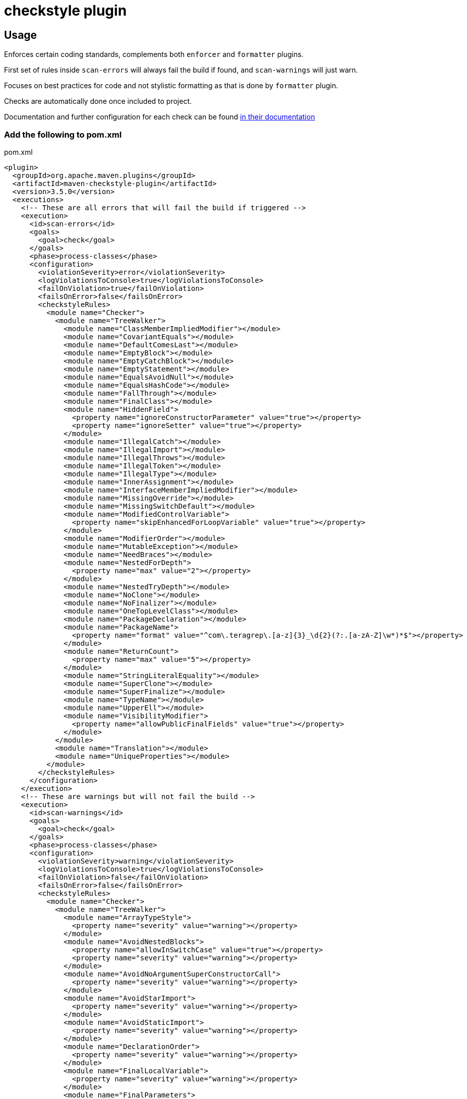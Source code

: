 = checkstyle plugin

== Usage

Enforces certain coding standards, complements both `enforcer` and `formatter` plugins.

First set of rules inside `scan-errors` will always fail the build if found, and `scan-warnings` will just warn.

Focuses on best practices for code and not stylistic formatting as that is done by `formatter` plugin.

Checks are automatically done once included to project.

Documentation and further configuration for each check can be found https://checkstyle.org/checks.html[in their documentation]

=== Add the following to pom.xml

.pom.xml
[source,xml]
----
<plugin>
  <groupId>org.apache.maven.plugins</groupId>
  <artifactId>maven-checkstyle-plugin</artifactId>
  <version>3.5.0</version>
  <executions>
    <!-- These are all errors that will fail the build if triggered -->
    <execution>
      <id>scan-errors</id>
      <goals>
        <goal>check</goal>
      </goals>
      <phase>process-classes</phase>
      <configuration>
        <violationSeverity>error</violationSeverity>
        <logViolationsToConsole>true</logViolationsToConsole>
        <failOnViolation>true</failOnViolation>
        <failsOnError>false</failsOnError>
        <checkstyleRules>
          <module name="Checker">
            <module name="TreeWalker">
              <module name="ClassMemberImpliedModifier"></module>
              <module name="CovariantEquals"></module>
              <module name="DefaultComesLast"></module>
              <module name="EmptyBlock"></module>
              <module name="EmptyCatchBlock"></module>
              <module name="EmptyStatement"></module>
              <module name="EqualsAvoidNull"></module>
              <module name="EqualsHashCode"></module>
              <module name="FallThrough"></module>
              <module name="FinalClass"></module>
              <module name="HiddenField">
                <property name="ignoreConstructorParameter" value="true"></property>
                <property name="ignoreSetter" value="true"></property>
              </module>
              <module name="IllegalCatch"></module>
              <module name="IllegalImport"></module>
              <module name="IllegalThrows"></module>
              <module name="IllegalToken"></module>
              <module name="IllegalType"></module>
              <module name="InnerAssignment"></module>
              <module name="InterfaceMemberImpliedModifier"></module>
              <module name="MissingOverride"></module>
              <module name="MissingSwitchDefault"></module>
              <module name="ModifiedControlVariable">
                <property name="skipEnhancedForLoopVariable" value="true"></property>
              </module>
              <module name="ModifierOrder"></module>
              <module name="MutableException"></module>
              <module name="NeedBraces"></module>
              <module name="NestedForDepth">
                <property name="max" value="2"></property>
              </module>
              <module name="NestedTryDepth"></module>
              <module name="NoClone"></module>
              <module name="NoFinalizer"></module>
              <module name="OneTopLevelClass"></module>
              <module name="PackageDeclaration"></module>
              <module name="PackageName">
                <property name="format" value="^com\.teragrep\.[a-z]{3}_\d{2}(?:.[a-zA-Z]\w*)*$"></property>
              </module>
              <module name="ReturnCount">
                <property name="max" value="5"></property>
              </module>
              <module name="StringLiteralEquality"></module>
              <module name="SuperClone"></module>
              <module name="SuperFinalize"></module>
              <module name="TypeName"></module>
              <module name="UpperEll"></module>
              <module name="VisibilityModifier">
                <property name="allowPublicFinalFields" value="true"></property>
              </module>
            </module>
            <module name="Translation"></module>
            <module name="UniqueProperties"></module>
          </module>
        </checkstyleRules>
      </configuration>
    </execution>
    <!-- These are warnings but will not fail the build -->
    <execution>
      <id>scan-warnings</id>
      <goals>
        <goal>check</goal>
      </goals>
      <phase>process-classes</phase>
      <configuration>
        <violationSeverity>warning</violationSeverity>
        <logViolationsToConsole>true</logViolationsToConsole>
        <failOnViolation>false</failOnViolation>
        <failsOnError>false</failsOnError>
        <checkstyleRules>
          <module name="Checker">
            <module name="TreeWalker">
              <module name="ArrayTypeStyle">
                <property name="severity" value="warning"></property>
              </module>
              <module name="AvoidNestedBlocks">
                <property name="allowInSwitchCase" value="true"></property>
                <property name="severity" value="warning"></property>
              </module>
              <module name="AvoidNoArgumentSuperConstructorCall">
                <property name="severity" value="warning"></property>
              </module>
              <module name="AvoidStarImport">
                <property name="severity" value="warning"></property>
              </module>
              <module name="AvoidStaticImport">
                <property name="severity" value="warning"></property>
              </module>
              <module name="DeclarationOrder">
                <property name="severity" value="warning"></property>
              </module>
              <module name="FinalLocalVariable">
                <property name="severity" value="warning"></property>
              </module>
              <module name="FinalParameters">
                <property name="severity" value="warning"></property>
              </module>
              <module name="MagicNumber">
                <property name="severity" value="warning"></property>
              </module>
              <module name="MissingDeprecated">
                <property name="severity" value="warning"></property>
              </module>
              <module name="MultipleVariableDeclarations">
                <property name="severity" value="warning"></property>
              </module>
              <module name="NestedForDepth">
                <property name="max" value="1"></property>
                <property name="severity" value="warning"></property>
              </module>
              <module name="NestedIfDepth">
                <property name="severity" value="warning"></property>
              </module>
              <module name="NoArrayTrailingComma">
                <property name="severity" value="warning"></property>
              </module>
              <module name="NoCodeInFile">
                <property name="severity" value="warning"></property>
              </module>
              <module name="NoEnumTrailingComma">
                <property name="severity" value="warning"></property>
              </module>
              <module name="OneStatementPerLine">
                <property name="severity" value="warning"></property>
              </module>
              <module name="OuterTypeFilename">
                <property name="severity" value="warning"></property>
              </module>
              <module name="ParameterAssignment">
                <property name="severity" value="warning"></property>
              </module>
              <module name="RedundantImport">
                <property name="severity" value="warning"></property>
              </module>
              <module name="RequireThis">
                <property name="checkFields" value="false"></property>
                <property name="checkMethods" value="false"></property>
                <property name="validateOnlyOverlapping" value="true"></property>
                <property name="severity" value="warning"></property>
              </module>
              <module name="ReturnCount">
                <property name="max" value="1"></property>
                <property name="severity" value="warning"></property>
              </module>
              <module name="SimplifyBooleanExpression">
                <property name="severity" value="warning"></property>
              </module>
              <module name="SimplifyBooleanReturn">
                <property name="severity" value="warning"></property>
              </module>
              <module name="UnnecessarySemicolonAfterOuterTypeDeclaration">
                <property name="severity" value="warning"></property>
              </module>
              <module name="UnnecessarySemicolonAfterTypeMemberDeclaration">
                <property name="severity" value="warning"></property>
              </module>
              <module name="UnnecessarySemicolonInEnumeration">
                <property name="severity" value="warning"></property>
              </module>
              <module name="UnnecessarySemicolonInTryWithResources">
                <property name="severity" value="warning"></property>
              </module>
              <module name="UnusedLocalVariable">
                <property name="severity" value="warning"></property>
              </module>
              <module name="VariableDeclarationUsageDistance">
                <property name="severity" value="warning"></property>
              </module>
              <module name="VisibilityModifier">
                <property name="allowPublicFinalFields" value="false"></property>
                <property name="severity" value="warning"></property>
              </module>
            </module>
            <module name="NewlineAtEndOfFile">
                <property name="severity" value="warning"></property>
            </module>
            <module name="OrderedProperties">
                <property name="severity" value="warning"></property>
            </module>
          </module>
        </checkstyleRules>
      </configuration>
    </execution>
  </executions>
</plugin>
----

=== Use file filter BeforeExecutionExclusionFileFilter to exclude files from being processed by the utility
Uses regular expression to match the file name to exclude. Possible to create multiple filters if one is not enough.

Example configuration of the filter to exclude all Test directory files:

.pom.xml
[source,xml]
----
<module name="Checker">
  <module name="BeforeExecutionExclusionFileFilter">
    <property name="fileNamePattern"
      value=".*[\\/]src[\\/]test[\\/].*$"/>
  </module>
</module>
----
